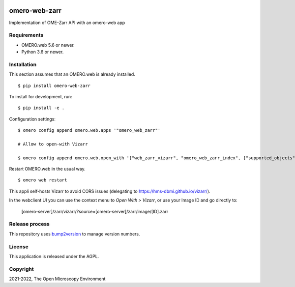 .. image:: https://github.com/ome/omero-web-zarr/workflows/OMERO/badge.svg
    :target: https://github.com/ome/omero-web-zarr/actions

.. image:: https://badge.fury.io/py/omero-web-zarr.svg
    :target: https://badge.fury.io/py/omero-web-zarr

omero-web-zarr
==============
Implementation of OME-Zarr API with an omero-web app


Requirements
------------

* OMERO.web 5.6 or newer.
* Python 3.6 or newer.

Installation
------------

This section assumes that an OMERO.web is already installed.

::

    $ pip install omero-web-zarr

To install for development, run:

::

    $ pip install -e .

Configuration settings:

::

    $ omero config append omero.web.apps '"omero_web_zarr"'

    # Allow to open-with Vizarr

    $ omero config append omero.web.open_with '["web_zarr_vizarr", "omero_web_zarr_index", {"supported_objects":["image"], "label": "Vizarr", "script_url": "omero_web_zarr/openwith.js"}]'

Restart OMERO.web in the usual way.

::

    $ omero web restart


This appli self-hosts Vizarr to avoid CORS issues (delegating to https://hms-dbmi.github.io/vizarr/).

In the webclient UI you can use the context menu to `Open With > Vizarr`, or use your Image ID and go directly to:

    [omero-server]/zarr/vizarr/?source=[omero-server]/zarr/image/[ID].zarr

Release process
---------------

This repository uses `bump2version <https://pypi.org/project/bump2version/>`_ to manage version numbers.

License
-------

This application is released under the AGPL.

Copyright
---------

2021-2022, The Open Microscopy Environment
